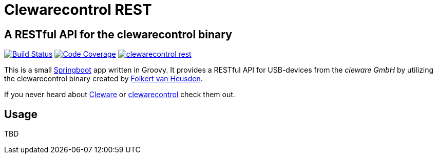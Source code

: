 = Clewarecontrol REST

== A RESTful API for the clewarecontrol binary

image:https://travis-ci.org/ehirsch/clewarecontrol-rest.svg?branch=master["Build Status", link="https://travis-ci.org/ehirsch/clewarecontrol-rest"]
image:https://codecov.io/github/ehirsch/clewarecontrol-rest/coverage.svg?branch=master["Code Coverage", link="https://codecov.io/github/ehirsch/clewarecontrol-rest?branch=master"]
image:https://badge.waffle.io/ehirsch/clewarecontrol-rest.png?label=ready&title=Ready[link="http://waffle.io/ehirsch/clewarecontrol-rest"]

This is a small http://projects.spring.io/spring-boot/[Springboot^] app written in Groovy. It provides a RESTful API for USB-devices from the _cleware GmbH_ by utilizing the clewarecontrol binary created by https://www.vanheusden.com/[Folkert van Heusden^].

If you never heard about http://www.cleware-shop.de/[Cleware^] or https://github.com/flok99/clewarecontrol[clewarecontrol^] check them out.

== Usage

TBD


